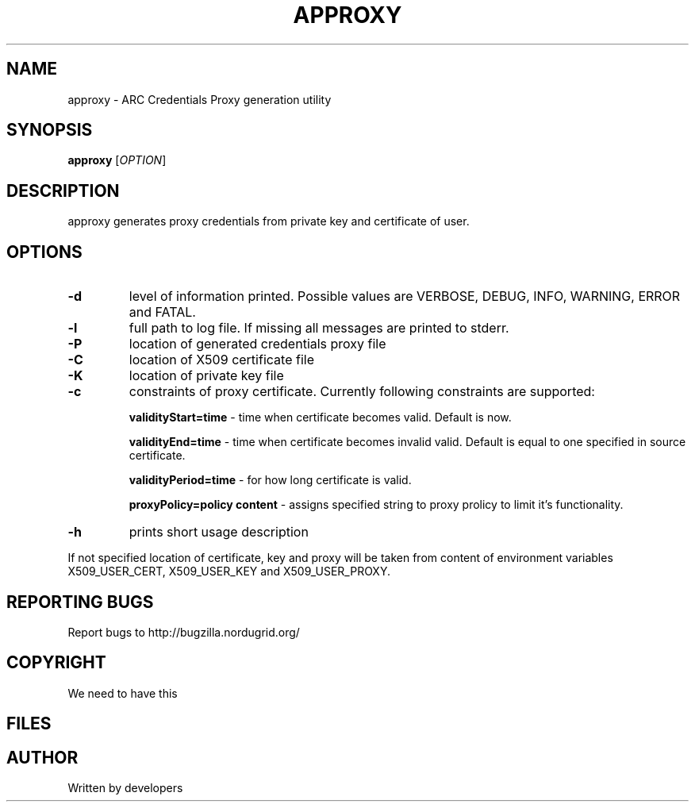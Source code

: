 .\" -*- nroff -*-
.TH APPROXY "23" "February 2008" "NorduGrid ARC @VERSION@" "NorduGrid System Manager's Manual"
.SH NAME
approxy \- ARC Credentials Proxy generation utility
.SH SYNOPSIS
.B approxy
[\fIOPTION\fR]
.SH DESCRIPTION
.\" Add any additional description here
.PP
approxy generates proxy credentials from private key and certificate of user.
.SH OPTIONS
.TP
\fB\-d\fR
level of information printed. Possible values are VERBOSE, DEBUG, INFO, WARNING, ERROR and FATAL.
.TP
\fB\-l\fR
full path to log file. If missing all messages are printed to stderr.
.TP
\fB\-P\fR
location of generated credentials proxy file
.TP
\fB\-C\fR
location of X509 certificate file
.TP
\fB\-K\fR
location of private key file
.TP
\fB\-c\fR
constraints of proxy certificate. Currently following constraints are supported:

\fBvalidityStart=time\fR - time when certificate becomes valid. Default is now.

\fBvalidityEnd=time\fR - time when certificate becomes invalid valid. Default is equal 
to one specified in source certificate.

\fBvalidityPeriod=time\fR - for how long certificate is valid.

\fBproxyPolicy=policy content\fR - assigns specified string to proxy prolicy to limit it's functionality.
.TP
\fB\-h\fR
prints short usage description
.PP
If not specified location of certificate, key and proxy will be taken from content of environment
variables X509_USER_CERT, X509_USER_KEY and X509_USER_PROXY.
.SH "REPORTING BUGS"
Report bugs to http://bugzilla.nordugrid.org/
.SH COPYRIGHT
We need to have this
.SH FILES
.SH AUTHOR
Written by developers
